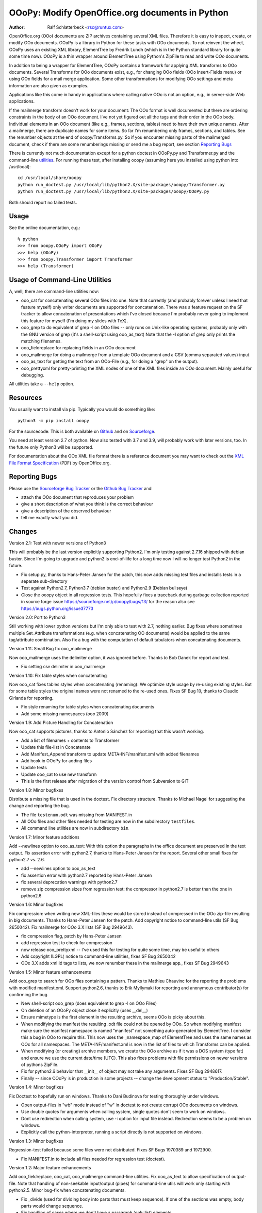 OOoPy: Modify OpenOffice.org documents in Python
================================================

:Author: Ralf Schlatterbeck <rsc@runtux.com>

OpenOffice.org (OOo) documents are ZIP archives containing several XML
files.  Therefore it is easy to inspect, create, or modify OOo
documents. OOoPy is a library in Python for these tasks with OOo
documents. To not reinvent the wheel, OOoPy uses an existing XML
library, ElementTree by Fredrik Lundh (which is in the Python standard
library for quite some time now). OOoPy is a thin wrapper around
ElementTree using Python's ZipFile to read and write OOo documents.

In addition to being a wrapper for ElementTree, OOoPy contains a
framework for applying XML transforms to OOo documents. Several
Transforms for OOo documents exist, e.g., for changing OOo fields (OOo
Insert-Fields menu) or using OOo fields for a mail merge application.
Some other transformations for modifying OOo settings and meta
information are also given as examples.

Applications like this come in handy in applications where calling
native OOo is not an option, e.g., in server-side Web applications.

If the mailmerge transform doesn't work for your document: The OOo
format is well documented but there are ordering constraints in the body
of an OOo document.
I've not yet figured out all the tags and their order in the
OOo body. Individual elements in an OOo document (like e.g., frames,
sections, tables) need to have their own unique names.  After a mailmerge,
there are duplicate names for some items. So far I'm renumbering only
frames, sections, and tables. See the renumber objects at the end of
ooopy/Transforms.py. So if you encounter missing parts of the mailmerged
document, check if there are some renumberings missing or send me a bug
report, see section `Reporting Bugs`_

There is currently not much documentation except for a python doctest in
OOoPy.py and Transformer.py and the command-line utilities_.
For running these test, after installing
ooopy (assuming here you installed using python into /usr/local)::

 cd /usr/local/share/ooopy
 python run_doctest.py /usr/local/lib/python2.X/site-packages/ooopy/Transformer.py
 python run_doctest.py /usr/local/lib/python2.X/site-packages/ooopy/OOoPy.py

Both should report no failed tests.

Usage
-----

See the online documentation, e.g.::

 % python
 >>> from ooopy.OOoPy import OOoPy
 >>> help (OOoPy)
 >>> from ooopy.Transformer import Transformer
 >>> help (Transformer)

Usage of Command-Line Utilities
-------------------------------

A, well, there are command-line _`utilities` now:

- ooo_cat for concatenating several OOo files into one. Note that
  currently (and probably forever unless I need that feature myself)
  only writer documents are supported for concatenation. There was a
  feature request on the SF tracker to allow concatenation of
  presentations which I've closed because I'm probably never going to
  implement this feature for myself (I'm doing my slides with TeX).
- ooo_grep to do equivalent of grep -l on OOo files -- only runs on
  Unix-like operating systems, probably only with the GNU version of grep
  (it's a shell-script using ooo_as_text) Note that the -l option of
  grep only prints the matching filenames.
- ooo_fieldreplace for replacing fields in an OOo document
- ooo_mailmerge for doing a mailmerge from a template OOo document and a
  CSV (comma separated values) input
- ooo_as_text for getting the text from an OOo-File (e.g., for doing a
  "grep" on the output).
- ooo_prettyxml for pretty-printing the XML nodes of one of the XML
  files inside an OOo document. Mainly useful for debugging.

All utilities take a ``--help`` option.

Resources
---------

You usually want to install via pip. Typically you would do something
like::

 python3 -m pip install ooopy

For the sourcecode: This is both available on Github_ and on
Sourceforge_.

.. _Sourceforge: https://sourceforge.net/projects/ooopy/
.. _Github:      https://github.com/schlatterbeck/OOoPy

You need at least version 2.7 of python. Now also tested with 3.7 and
3.9, will probably work with later versions, too. In the future only
Python3 will be supported.

For documentation about the OOo XML file format there is
a reference document you may want to check out the `XML
File Format Specification`_ (PDF) by OpenOffice.org.

.. _`XML File Format Specification`:
   http://xml.openoffice.org/xml_specification.pdf

Reporting Bugs
--------------
Please use the `Sourceforge Bug Tracker`_ or the `Github Bug Tracker`_ and

- attach the OOo document that reproduces your problem
- give a short description of what you think is the correct behaviour
- give a description of the observed behaviour
- tell me exactly what you did.

.. _`Sourceforge Bug Tracker`: https://sourceforge.net/p/ooopy/bugs/
.. _`Github Bug Tracker`: https://github.com/schlatterbeck/OOoPy/issues

Changes
-------

Version 2.1: Test with newer versions of Python3

This will probably be the last version explicitly supporting Python2.
I'm only testing against 2.7.16 shipped with debian buster. Since I'm
going to upgrade and python2 is end-of-life for a long time now I will
no longer test Python2 in the future.

- Fix setup.py, thanks to Hans-Peter Jansen for the patch, this now adds
  missing test files and installs tests in a separate sub-directory
- Test against Python2.7, Python3.7 (debian buster) and Python2.9
  (Debian bullseye)
- Close the ooopy object in all regression tests. This hopefully fixes a
  traceback during garbage collection reported in source forge issue
  https://sourceforge.net/p/ooopy/bugs/13/ for the reason also see
  https://bugs.python.org/issue37773

Version 2.0: Port to Python3

Still working with lower python versions but I'm only able to test with
2.7, nothing earlier. Bug fixes where sometimes multiple Set_Attribute
transformations (e.g. when concatenating OO documents) would be applied
to the same tag/attribute combination. Also fix a bug with the
computation of default tabulators when concatenating documents.

Version 1.11: Small Bug fix ooo_mailmerge

Now ooo_mailmerge uses the delimiter option, it was ignored before.
Thanks to Bob Danek for report and test.

- Fix setting csv delimiter in ooo_mailmerge

Version 1.10: Fix table styles when concatenating

Now ooo_cat fixes tables styles when concatenating (renaming): We
optimize style usage by re-using existing styles. But for some table
styles the original names were not renamed to the re-used ones.
Fixes SF Bug 10, thanks to Claudio Girlanda for reporting.

- Fix style renaming for table styles when concatenating documents
- Add some missing namespaces (ooo 2009)

Version 1.9: Add Picture Handling for Concatenation

Now ooo_cat supports pictures, thanks to Antonio Sánchez for reporting
that this wasn't working.

- Add a list of filenames + contents to Transformer
- Update this file-list in Concatenate
- Add Manifest_Append transform to update META-INF/manifest.xml with
  added filenames
- Add hook in OOoPy for adding files
- Update tests
- Update ooo_cat to use new transform
- This is the first release after migration of the version control from
  Subversion to GIT

Version 1.8: Minor bugfixes

Distribute a missing file that is used in the doctest. Fix directory
structure. Thanks to Michael Nagel for suggesting the change and
reporting the bug.

- The file ``testenum.odt`` was missing from MANIFEST.in
- All OOo files and other files needed for testing are now in the
  subdirectory ``testfiles``.
- All command line utilities are now in subdirectory ``bin``.

Version 1.7: Minor feature additions

Add --newlines option to ooo_as_text: With this option the paragraphs in
the office document are preserved in the text output.
Fix assertion error with python2.7, thanks to Hans-Peter Jansen for the
report. Several other small fixes for python2.7 vs. 2.6.

- add --newlines option to ooo_as_text
- fix assertion error with python2.7 reported by Hans-Peter Jansen
- fix several deprecation warnings with python2.7
- remove zip compression sizes from regression test: the compressor in
  python2.7 is better than the one in python2.6

Version 1.6: Minor bugfixes

Fix compression: when writing new XML-files these would be stored
instead of compressed in the OOo zip-file resulting in big documents.
Thanks to Hans-Peter Jansen for the patch. Add copyright notice to
command-line utils (SF Bug 2650042). Fix mailmerge for OOo 3.X lists (SF
Bug 2949643).

- fix compression flag, patch by Hans-Peter Jansen
- add regression test to check for compression
- now release ooo_prettyxml -- I've used this for testing for quite
  some time, may be useful to others
- Add copyright (LGPL) notice to command-line utilities, fixes SF Bug
  2650042
- OOo 3.X adds xml:id tags to lists, we now renumber these in the
  mailmerge app., fixes SF Bug 2949643

Version 1.5: Minor feature enhancements

Add ooo_grep to search for OOo files containing a pattern. Thanks to
Mathieu Chauvinc for the reporting the problems with modified
manifest.xml.
Support python2.6, thanks to Erik Myllymaki for reporting and anonymous
contributor(s) for confirming the bug.

- New shell-script ooo_grep (does equivalent to grep -l on OOo Files)
- On deletion of an OOoPy object close it explicitly (uses __del__)
- Ensure mimetype is the first element in the resulting archive, seems
  OOo is picky about this.
- When modifying the manifest the resulting .odt file could not be
  opened by OOo. So when modifying manifest make sure the manifest
  namespace is named "manifest" not something auto-generated by
  ElementTree. I consider this a bug in OOo to require this. This now
  uses the _namespace_map of ElementTree and uses the same names as OOo
  for all namespaces. The META-INF/manifest.xml is now in the list of
  files to which Transforms can be applied.
- When modifying (or creating) archive members, we create the OOo
  archive as if it was a DOS system (type fat) and ensure we use the
  current date/time (UTC). This also fixes problems with file
  permissions on newer versions of pythons ZipFile.
- Fix for python2.6 behavior that __init__ of object may not take any
  arguments. Fixes SF Bug 2948617.
- Finally -- since OOoPy is in production in some projects -- change the
  development status to "Production/Stable".

Version 1.4: Minor bugfixes

Fix Doctest to hopefully run on windows. Thanks to Dani Budinova for
testing thoroughly under windows.

- Open output-files in "wb" mode instead of "w" in doctest to not
  create corrupt OOo documents on windows.
- Use double quotes for arguments when calling system, single quotes
  don't seem to work on windows.
- Dont use redirection when calling system, use -i option for input
  file instead. Redirection seems to be a problem on windows.
- Explicitly call the python-interpreter, running a script directly is
  not supported on windows.

Version 1.3: Minor bugfixes

Regression-test failed because some files were not distributed.
Fixes SF Bugs 1970389 and 1972900.

- Fix MANIFEST.in to include all files needed for regression test
  (doctest).

Version 1.2: Major feature enhancements

Add ooo_fieldreplace, ooo_cat, ooo_mailmerge command-line utilities. Fix
ooo_as_text to allow specification of output-file. Note that handling of
non-seekable input/output (pipes) for command-line utils will work only
starting with python2.5. Minor bug-fix when concatenating documents. 

- Fix _divide (used for dividing body into parts that must keep
  sequence). If one of the sections was empty, body parts would change
  sequence.
- Fix handling of cases where we don't have a paragraph (only list) elements
- Implement ooo_cat
- Fix ooo_as_text to include more command-line handling
- Fix reading/writing stdin/stdout for command-line utilities, this
  will work reliably (reading/writing non-seekable input/output like,
  e.g., pipes) only with python2.5
- implement ooo_fieldreplace and ooo_mailmerge

Version 1.1: Minor bugfixes

Small Documentation changes

- Fix css stylesheet
- Link to SF logo for Homepage
- Link to other information updated
- Version numbers in documentation fixed
- Add some checks for new API -- first parameter of Transformer is checked now
- Ship files needed for running the doctest and explain how to run it
- Usage section

Version 1.0: Major feature enhancements

Now works with version 2.X of OpenOffice.org. Minor API changes.

- Tested with python 2.3, 2.4, 2.5
- OOoPy now works for OOo version 1.X and version 2.X
- New attribute mimetype of OOoPy -- this is automatically set when
  reading a document, and should be set when writing one.
- renumber_all, get_meta, set_meta are now factory functions that take
  the mimetype of the open office document as a parameter.
- Since renumber_all is now a function it will (correctly) restart
  numbering for each new Attribute_Access instance it returns.
- Built-in elementtree support from python2.5 is used if available
- Fix bug in optimisation of original document for concatenation
